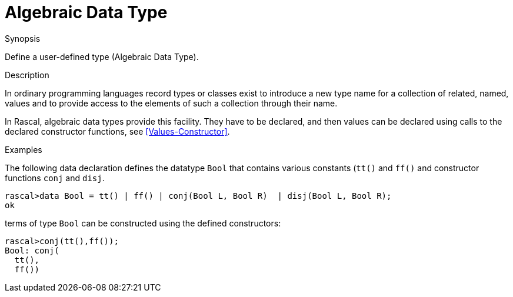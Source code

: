 
[[Declarations-AlgebraicDataType]]
# Algebraic Data Type
:concept: Declarations/AlgebraicDataType


.Synopsis
Define a user-defined type (Algebraic Data Type).

.Syntax

.Types

.Function

.Description

In ordinary programming languages record types or classes exist to introduce a new type name for a collection of related, 
named, values and to provide access to the elements of such a collection through their name. 

In Rascal, algebraic data types provide this facility. They have to be declared, and
then values can be declared using calls to the declared constructor functions,
see <<Values-Constructor>>.

.Examples

The following data declaration defines the datatype `Bool` that contains various constants (`tt()` and `ff()`
and constructor functions `conj` and `disj`.
[source,rascal-shell]
----
rascal>data Bool = tt() | ff() | conj(Bool L, Bool R)  | disj(Bool L, Bool R);
ok
----
terms of type `Bool` can be constructed using the defined constructors:
[source,rascal-shell]
----
rascal>conj(tt(),ff());
Bool: conj(
  tt(),
  ff())
----

.Benefits

.Pitfalls


:leveloffset: +1

:leveloffset: -1